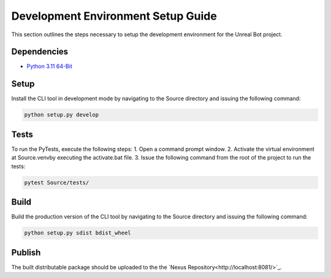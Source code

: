 Development Environment Setup Guide
===================================

This section outlines the steps necessary to setup the development environment for the |Project Name| project. 

Dependencies
------------
* `Python 3.11 64-Bit <https://www.python.org/downloads/windows/>`_

Setup
-----

Install the CLI tool in development mode by navigating to the Source directory and issuing the following command:

.. code-block:: console

   python setup.py develop

Tests
-----
To run the PyTests, execute the following steps:
1. Open a command prompt window.
2. Activate the virtual environment at Source\.venv\ by executing the activate.bat file.
3. Issue the following command from the root of the project to run the tests:

.. code-block:: console

   pytest Source/tests/

Build
-----

Build the production version of the CLI tool by navigating to the Source directory and issuing the following command:

.. code-block:: console

   python setup.py sdist bdist_wheel

Publish
-------

The built distributable package should be uploaded to the the `Nexus Repository<http://localhost:8081/>`_.


.. |Project Name| replace:: Unreal Bot
